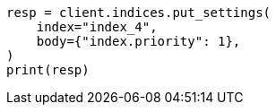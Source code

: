// index-modules/allocation/prioritization.asciidoc:48

[source, python]
----
resp = client.indices.put_settings(
    index="index_4",
    body={"index.priority": 1},
)
print(resp)
----